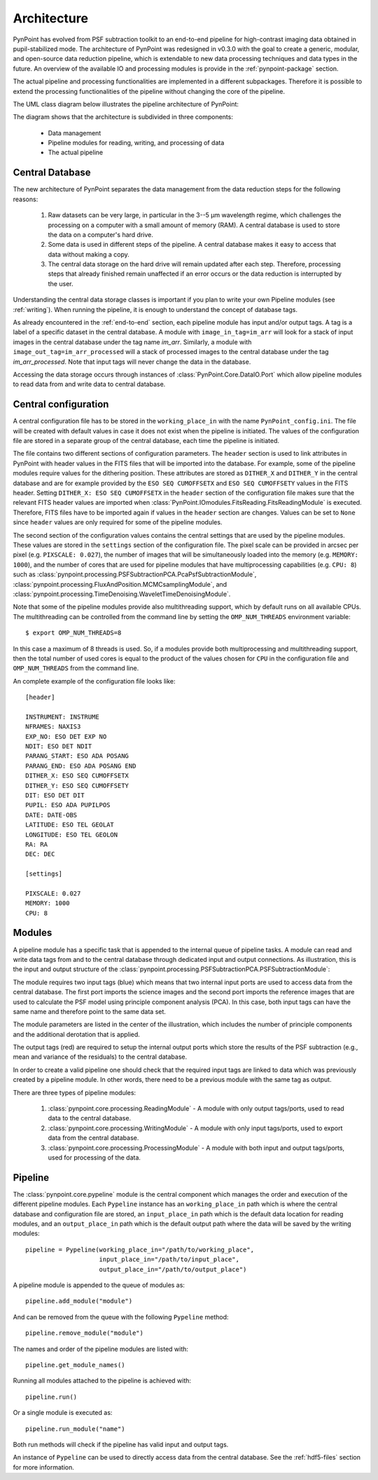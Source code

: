 .. _architecture:

Architecture
============

PynPoint has evolved from PSF subtraction toolkit to an end-to-end pipeline for high-contrast imaging data obtained in pupil-stabilized mode. The architecture of PynPoint was redesigned in v0.3.0 with the goal to create a generic, modular, and open-source data reduction pipeline, which is extendable to new data processing techniques and data types in the future. An overview of the available IO and processing modules is provide in the :ref:`pynpoint-package` section.

The actual pipeline and processing functionalities are implemented in a different subpackages. Therefore it is possible to extend the processing functionalities of the pipeline without changing the core of the pipeline.

The UML class diagram below illustrates the pipeline architecture of PynPoint:

.. image:: _images/uml.png
   :width: 100%

The diagram shows that the architecture is subdivided in three components:

	* Data management
	* Pipeline modules for reading, writing, and processing of data
	* The actual pipeline

.. _database:

Central Database
----------------

The new architecture of PynPoint separates the data management from the data reduction steps for the following reasons:

	1. Raw datasets can be very large, in particular in the 3--5 μm wavelength regime, which challenges the processing on a computer with a small amount of memory (RAM). A central database is used to store the data on a computer's hard drive.
	2. Some data is used in different steps of the pipeline. A central database makes it easy to access that data without making a copy.
	3. The central data storage on the hard drive will remain updated after each step. Therefore, processing steps that already finished remain unaffected if an error occurs or the data reduction is interrupted by the user.

Understanding the central data storage classes is important if you plan to write your own Pipeline modules (see :ref:`writing`). When running the pipeline, it is enough to understand the concept of database tags.

As already encountered in the :ref:`end-to-end` section, each pipeline module has input and/or output tags. A tag is a label of a specific dataset in the central database. A module with ``image_in_tag=im_arr`` will look for a stack of input images in the central database under the tag name `im_arr`. Similarly, a module with ``image_out_tag=im_arr_processed`` will a stack of processed images to the central database under the tag `im_arr_processed`. Note that input tags will never change the data in the database.

Accessing the data storage occurs through instances of :class:`PynPoint.Core.DataIO.Port` which allow pipeline modules to read data from and write data to central database.

.. _modules:

Central configuration
---------------------

A central configuration file has to be stored in the ``working_place_in`` with the name ``PynPoint_config.ini``. The file will be created with default values in case it does not exist when the pipeline is initiated. The values of the configuration file are stored in a separate group of the central database, each time the pipeline is initiated.

The file contains two different sections of configuration parameters. The ``header`` section is used to link attributes in PynPoint with header values in the FITS files that will be imported into the database. For example, some of the pipeline modules require values for the dithering position. These attributes are stored as ``DITHER_X`` and ``DITHER_Y`` in the central database and are for example provided by the ``ESO SEQ CUMOFFSETX`` and ``ESO SEQ CUMOFFSETY`` values in the FITS header. Setting ``DITHER_X: ESO SEQ CUMOFFSETX`` in the ``header`` section of the configuration file makes sure that the relevant FITS header values are imported when :class:`PynPoint.IOmodules.FitsReading.FitsReadingModule` is executed. Therefore, FITS files have to be imported again if values in the ``header`` section are changes. Values can be set to ``None`` since ``header`` values are only required for some of the pipeline modules.

The second section of the configuration values contains the central settings that are used by the pipeline modules. These values are stored in the ``settings`` section of the configuration file. The pixel scale can be provided in arcsec per pixel (e.g. ``PIXSCALE: 0.027``), the number of images that will be simultaneously loaded into the memory (e.g. ``MEMORY: 1000``), and the number of cores that are used for pipeline modules that have multiprocessing capabilities (e.g. ``CPU: 8``) such as :class:`pynpoint.processing.PSFSubtractionPCA.PcaPsfSubtractionModule`, :class:`pynpoint.processing.FluxAndPosition.MCMCsamplingModule`, and :class:`pynpoint.processing.TimeDenoising.WaveletTimeDenoisingModule`.

Note that some of the pipeline modules provide also multithreading support, which by default runs on all available CPUs. The multithreading can be controlled from the command line by setting the ``OMP_NUM_THREADS`` environment variable::

   $ export OMP_NUM_THREADS=8

In this case a maximum of 8 threads is used. So, if a modules provide both multiprocessing and multithreading support, then the total number of used cores is equal to the product of the values chosen for ``CPU`` in the configuration file and ``OMP_NUM_THREADS`` from the command line.

An complete example of the configuration file looks like::

   [header]

   INSTRUMENT: INSTRUME
   NFRAMES: NAXIS3
   EXP_NO: ESO DET EXP NO
   NDIT: ESO DET NDIT
   PARANG_START: ESO ADA POSANG
   PARANG_END: ESO ADA POSANG END
   DITHER_X: ESO SEQ CUMOFFSETX
   DITHER_Y: ESO SEQ CUMOFFSETY
   DIT: ESO DET DIT
   PUPIL: ESO ADA PUPILPOS
   DATE: DATE-OBS
   LATITUDE: ESO TEL GEOLAT
   LONGITUDE: ESO TEL GEOLON
   RA: RA
   DEC: DEC

   [settings]

   PIXSCALE: 0.027
   MEMORY: 1000
   CPU: 8

Modules
-------

A pipeline module has a specific task that is appended to the internal queue of pipeline tasks. A module can read and write data tags from and to the central database through dedicated input and output connections. As illustration, this is the input and output structure of the :class:`pynpoint.processing.PSFSubtractionPCA.PSFSubtractionModule`:

.. image:: _images/module.jpg
   :width: 70%
   :align: center

The module requires two input tags (blue) which means that two internal input ports are used to access data from the central database. The first port imports the science images and the second port imports the reference images that are used to calculate the PSF model using principle component analysis (PCA). In this case, both input tags can have the same name and therefore point to the same data set. 

The module parameters are listed in the center of the illustration, which includes the number of principle components and the additional derotation that is applied.

The output tags (red) are required to setup the internal output ports which store the results of the PSF subtraction (e.g., mean and variance of the residuals) to the central database.

In order to create a valid pipeline one should check that the required input tags are linked to data which was previously created by a pipeline module. In other words, there need to be a previous module with the same tag as output.

There are three types of pipeline modules:

	1. :class:`pynpoint.core.processing.ReadingModule` - A module with only output tags/ports, used to read data to the central database.
	2. :class:`pynpoint.core.processing.WritingModule` - A module with only input tags/ports, used to export data from the central database.
	3. :class:`pynpoint.core.processing.ProcessingModule` - A module with both input and output tags/ports, used for processing of the data.

.. _pipeline:

Pipeline
--------

The :class:`pynpoint.core.pypeline` module is the central component which manages the order and execution of the different pipeline modules. Each ``Pypeline`` instance has an ``working_place_in`` path which is where the central database and configuration file are stored, an ``input_place_in`` path which is the default data location for reading modules, and an ``output_place_in`` path which is the default output path where the data will be saved by the writing modules: ::

    pipeline = Pypeline(working_place_in="/path/to/working_place",
                        input_place_in="/path/to/input_place",
                        output_place_in="/path/to/output_place")

A pipeline module is appended to the queue of modules as: ::

    pipeline.add_module("module")

And can be removed from the queue with the following ``Pypeline`` method: ::

    pipeline.remove_module("module")

The names and order of the pipeline modules are listed with: ::

    pipeline.get_module_names()

Running all modules attached to the pipeline is achieved with: ::

    pipeline.run()

Or a single module is executed as: ::

    pipeline.run_module("name")

Both run methods will check if the pipeline has valid input and output tags.

An instance of ``Pypeline`` can be used to directly access data from the central database. See the :ref:`hdf5-files` section for more information.
